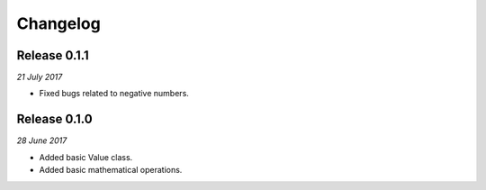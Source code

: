 Changelog
---------


Release 0.1.1
~~~~~~~~~~~~~

`21 July 2017`

* Fixed bugs related to negative numbers.


Release 0.1.0
~~~~~~~~~~~~~

`28 June 2017`

* Added basic Value class.
* Added basic mathematical operations.
